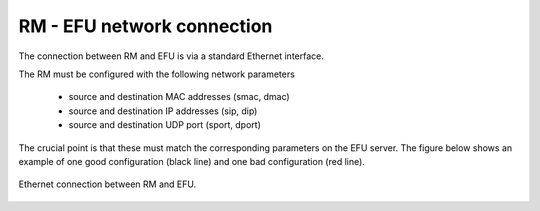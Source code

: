 RM - EFU network connection
===========================

The connection between RM and EFU is via a standard Ethernet interface.

The RM must be configured with the following network parameters

 * source and destination MAC addresses (smac, dmac)
 * source and destination IP addresses (sip, dip)
 * source and destination UDP port (sport, dport)

The crucial point is that these must match the corresponding parameters on the
EFU server. The figure below shows an example of one good configuration (black line)
and one bad configuration (red line).

.. figure:: images/rm_efu_conn.png
  :width: 800
  :align: center

  Ethernet connection between RM and EFU.
